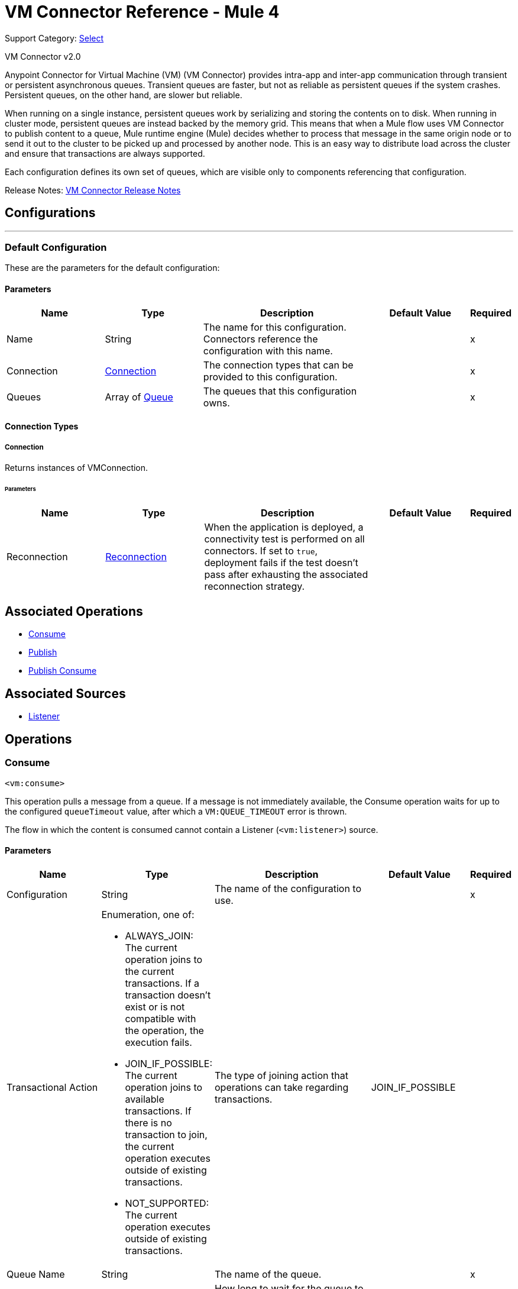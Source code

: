 = VM Connector Reference - Mule 4
:page-aliases: connectors::vm/vm-reference.adoc

Support Category: https://www.mulesoft.com/legal/versioning-back-support-policy#anypoint-connectors[Select]

VM Connector v2.0

Anypoint Connector for Virtual Machine (VM) (VM Connector) provides intra-app and inter-app communication through transient or persistent asynchronous queues. Transient queues are faster, but not as reliable as persistent queues if the system crashes. Persistent queues, on the other hand, are slower but reliable.

When running on a single instance, persistent queues work by serializing and storing the contents on to disk. When running in cluster mode, persistent queues are instead backed by the memory grid. This means that when a Mule flow uses VM Connector to publish content to a queue, Mule runtime engine (Mule) decides whether to process that message in the same origin node or to send it out to the cluster to be picked up and processed by another node. This is an easy way to distribute load across the cluster and ensure that transactions are always supported.

Each configuration defines its own set of queues, which are visible only to components referencing that configuration.

Release Notes: xref:release-notes::connector/connector-vm.adoc[VM Connector Release Notes]

== Configurations
---
[[config]]
=== Default Configuration


These are the parameters for the default configuration:

==== Parameters
[cols=".^20%,.^20%,.^35%,.^20%,^.^5%", options="header"]
|===
| Name | Type | Description | Default Value | Required
|Name | String | The name for this configuration. Connectors reference the configuration with this name. | | x
| Connection a| <<config_connection, Connection>>
 | The connection types that can be provided to this configuration. | | x
| Queues a| Array of <<queue>> |  The queues that this configuration owns. |  | x
|===

==== Connection Types
[[config_connection]]
===== Connection


Returns instances of VMConnection.


====== Parameters
[cols=".^20%,.^20%,.^35%,.^20%,^.^5%", options="header"]
|===
| Name | Type | Description | Default Value | Required
| Reconnection a| <<Reconnection>> |  When the application is deployed, a connectivity test is performed on all connectors. If set to `true`, deployment fails if the test doesn't pass after exhausting the associated reconnection strategy. |  |
|===

== Associated Operations

* <<consume>>
* <<publish>>
* <<publishConsume>>

== Associated Sources

* <<listener>>


== Operations

[[consume]]
=== Consume
`<vm:consume>`

This operation pulls a message from a queue. If a message is not immediately available, the Consume operation waits for up to the configured `queueTimeout` value, after which a `VM:QUEUE_TIMEOUT` error is thrown.

The flow in which the content is consumed cannot contain a Listener (`<vm:listener>`) source.

==== Parameters
[cols=".^20%,.^20%,.^35%,.^20%,^.^5%", options="header"]
|===
| Name | Type | Description | Default Value | Required
| Configuration | String | The name of the configuration to use. | | x
| Transactional Action a| Enumeration, one of:

** ALWAYS_JOIN: The current operation joins to the current transactions. If a transaction doesn't exist or is not compatible with the operation, the execution fails.
** JOIN_IF_POSSIBLE: The current operation joins to available transactions. If there is no transaction to join, the current operation executes outside of existing transactions.
** NOT_SUPPORTED: The current operation executes outside of existing transactions.
|  The type of joining action that operations can take regarding transactions. |  JOIN_IF_POSSIBLE |
| Queue Name a| String |  The name of the queue. |  | x
| Timeout a| Number |  How long to wait for the queue to complete an operation (either publishing or consuming) before failing with a timeout error. The default is 5 seconds. |  5 |
| Timeout Unit a| Enumeration, one of:

** NANOSECONDS
** MICROSECONDS
** MILLISECONDS
** SECONDS
** MINUTES
** HOURS
** DAYS |  A TimeUnit that qualifies the #timeoutUnit |  SECONDS |
| Target Variable a| String |  The name of a variable in which the operation's output is placed. |  |
| Target Value a| String |  An expression that evaluates against the operations's output. The outcome of this expression is stored in the target variable. |  #[payload] |
| Reconnection Strategy a| * <<reconnect>>
* <<reconnect-forever>> |  A retry strategy in case of connectivity errors. |  |
|===

==== Output
[cols=".^50%,.^50%"]
|===
| *Type* a| Any
| *Attributes Type* a| <<VMMessageAttributes>>
|===

==== For Configurations
* <<config>>

==== Throws
* VM:EMPTY_QUEUE
* VM:RETRY_EXHAUSTED
* VM:CONNECTIVITY


[[publish]]
=== Publish
`<vm:publish>`


This operation publishes the given content into the queue of the given queue name.


==== Parameters
[cols=".^20%,.^20%,.^35%,.^20%,^.^5%", options="header"]
|===
| Name | Type | Description | Default Value | Required
| Configuration | String | The name of the configuration to use. | | *x*
| Content a| Any |  The content to be published. |  #[payload] |
| Transactional Action a| Enumeration, one of:

** ALWAYS_JOIN: The current operation joins to the current transactions. If a transaction doesn't exist or is not compatible with the operation, the execution fails.
** JOIN_IF_POSSIBLE: The current operation joins to available transactions. If there is no transaction to join, the current operation executes outside of existing transactions.
** NOT_SUPPORTED: The current operation executes outside of existing transactions.
|  The type of joining action that operations can take regarding transactions. |  JOIN_IF_POSSIBLE |
| Queue Name a| String |  The name of the queue |  | *x*
| Timeout a| Number |  How long to wait for the queue to complete an operation (either publishing or consuming) before failing with a timeout error. The default is 5 seconds. |  5 |
| Timeout Unit a| Enumeration, one of:

** NANOSECONDS
** MICROSECONDS
** MILLISECONDS
** SECONDS
** MINUTES
** HOURS
** DAYS |  A TimeUnit that qualifies the #timeoutUnit. |  SECONDS |
| Reconnection Strategy a| * <<reconnect>>
* <<reconnect-forever>> |  A retry strategy in case of connectivity errors. |  |
|===


==== For Configurations
* <<config>>

==== Throws
* VM:RETRY_EXHAUSTED
* VM:QUEUE_TIMEOUT
* VM:CONNECTIVITY


[[publishConsume]]
=== Publish Consume

`<vm:publish-consume>`

This operation publishes the provided content into a queue, and then waits up to the time configured in `queueTimeout` for a response to be supplied on a temporal reply-To queue that this operation creates automatically.

The temporal reply-To queue is automatically disposed of after a response is received or the timeout expires.

The flow in which the content is published cannot contain a Listener (`<vm:listener>`) source.


==== Parameters
[cols=".^20%,.^20%,.^35%,.^20%,^.^5%", options="header"]
|===
| Name | Type | Description | Default Value | Required
| Configuration | String | The name of the configuration to use. | | x
| Content a| Any | The content to be published |  #[payload] |
| Transactional Action a| Enumeration, one of:

** ALWAYS_JOIN: The current operation joins to the current transactions. If a transaction doesn't exist or is not compatible with the operation, the execution fails.
** JOIN_IF_POSSIBLE: The current operation joins to available transactions. If there is no transaction to join, the current operation executes outside of existing transactions.
** NOT_SUPPORTED: The current operation executes outside of existing transactions.
|  The type of joining action that operations can take regarding transactions. |  JOIN_IF_POSSIBLE |
| Queue Name a| String | The name of the queue |  | x
| Timeout a| Number |  How long to wait for the queue to complete an operation (either publishing or consuming) before failing with a timeout error. The default is 5 seconds. |  5 |
| Timeout Unit a| Enumeration, one of:

** NANOSECONDS
** MICROSECONDS
** MILLISECONDS
** SECONDS
** MINUTES
** HOURS
** DAYS |  A TimeUnit that qualifies the #timeoutUnit |  SECONDS |
| Target Variable a| String |  The name of a variable in which the operation's output is placed. |  |
| Target Value a| String |  An expression to evaluate against the operation's output and the outcome of that expression is stored in the target variable. |  #[payload] |
| Reconnection Strategy a| * <<reconnect>>
* <<reconnect-forever>> |  A retry strategy in case of connectivity errors. |  |
|===

==== Output
[cols=".^50%,.^50%"]
|===
| *Type* a| Any
| *Attributes Type* a| <<VMMessageAttributes>>
|===

==== For Configurations
* <<config>>

==== Throws
* VM:RETRY_EXHAUSTED
* VM:QUEUE_TIMEOUT
* VM:CONNECTIVITY


== Sources

[[listener]]
=== Listener
`<vm:listener>`


A source that creates and listens on VM queues. VM queues are created by placing listeners on them, which is why this listener contains parameters for a queue's behavior, such as whether or not it is persistent, the maximum capacity, and so on.


==== Parameters
[cols=".^20%,.^20%,.^35%,.^20%,^.^5%", options="header"]
|===
| Name | Type | Description | Default Value | Required
| Configuration | String | The name of the configuration to use. | | *x*
| Number Of Consumers a| Number |  The number of concurrent consumers to place on the queue. As the number of consumers increases, so does the speed at which this source pushes messages into the owning flow. The default is 4 concurrent consumers. |  4 |
| Transactional Action a| Enumeration, one of:

** ALWAYS_BEGIN
** NONE |  The type of beginning action that sources can take regarding transactions. |  NONE |
| Transaction Type a| Enumeration, one of:

** LOCAL
** XA |  The type of transaction to create. Availability depends on the Mule version. |  LOCAL |
| Redelivery Policy a| <<RedeliveryPolicy>> |  Defines a policy for processing the redelivery of a message. |  |
| Queue Name a| String |  The name of the queue. |  | *x*
| Timeout a| Number |  How long to wait for the queue to complete an operation (either publishing or consuming) before failing with a timeout error. The default is 5 seconds. |  `5` |
| Timeout Unit a| Enumeration, one of:

** NANOSECONDS
** MICROSECONDS
** MILLISECONDS
** SECONDS
** MINUTES
** HOURS
** DAYS |  A TimeUnit that qualifies the #timeoutUnit |  `SECONDS` |
| Reconnection Strategy a| * <<reconnect>>
* <<reconnect-forever>> |  A retry strategy in case of connectivity errors. |  |
| Content a| Any |  |  #[payload] |
|===

==== Output
[cols=".^50%,.^50%"]
|===
| *Type* a| Any
| *Attributes Type* a| <<VMMessageAttributes>>
|===

==== For Configurations

* <<config>>

== Types
[[Reconnection]]
=== Reconnection

[cols=".^20%,.^25%,.^30%,.^15%,.^10%", options="header"]
|===
| Field | Type | Description | Default Value | Required
| Fails Deployment a| Boolean | When the application is deployed, a connectivity test is performed on all connectors. If set to `true`, deployment fails if the test doesn't pass after exhausting the associated reconnection strategy. |  |
| Reconnection Strategy a| * <<reconnect>>
* <<reconnect-forever>> | The reconnection strategy to use. |  |
|===

[[reconnect]]
=== Reconnect

[%header%autowidth.spread]
|===
| Field | Type | Description | Default Value | Required
| Frequency a| Number | How often in milliseconds to reconnect. | |
| Count a| Number | How many reconnection attempts to make. | |
| blocking |Boolean |If `false`, the reconnection strategy runs in a separate, non-blocking thread. | `true` |
|===

[[reconnect-forever]]
=== Reconnect Forever

[%header%autowidth.spread]
|===
| Field | Type | Description | Default Value | Required
| Frequency a| Number | How often in milliseconds to reconnect. | |
| blocking |Boolean |If `false`, the reconnection strategy runs in a separate, non-blocking thread. | `true` |
|===

[[queue]]
=== Queue

[cols=".^20%,.^25%,.^30%,.^15%,.^10%", options="header"]
|===
| Field | Type | Description | Default Value | Required
| Queue Name a| String | The name of the queue  |  | x
| Queue Type a| Enumeration, one of:

** TRANSIENT
** PERSISTENT | Specifies whether the queue is persistent or transient  | `TRANSIENT` |
| Max Outstanding Messages a| Number | Specifies the number of messages that can be queued before blocking starts. When the value is `0`, blocking starts immediately. | `0` |
|===

[[VMMessageAttributes]]
=== VM Message Attributes

[cols=".^20%,.^25%,.^30%,.^15%,.^10%", options="header"]
|===
| Field | Type | Description | Default Value | Required
| Queue Name a| String | Name of the queue the content came from.  |  |
| Timestamp a| DateTime | Time that the content was retrieved. |  |
|===

[[RedeliveryPolicy]]
=== Redelivery Policy

[cols=".^20%,.^25%,.^30%,.^15%,.^10%", options="header"]
|===
| Field | Type | Description | Default Value | Required
| Max Redelivery Count a| Number | The maximum number of times a message can be redelivered and processed unsuccessfully before triggering process-failed message. |  |
| Use Secure Hash a| Boolean | Whether to use a secure hash algorithm to identify a redelivered message. |  |
| Message Digest Algorithm a| String | The secure hashing algorithm to use. If not set, the default is SHA-256. |  |
| Id Expression a| String | Defines one or more expressions to use to determine when a message has been redelivered. This property can be set only if useSecureHash is `false`. |  |
| Object Store a| ObjectStore | The object store where the redelivery counter for each message is stored. |  |
|===

== See Also

https://help.mulesoft.com[MuleSoft Help Center]
